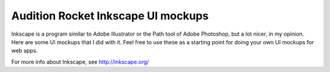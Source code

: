 ===================================
Audition Rocket Inkscape UI mockups
===================================

Inkscape is a program similar to Adobe Illustrator or the Path tool of Adobe Photoshop, but a lot nicer, in my opinion.  Here are some UI mockups that I did with it.  Feel free to use these as a starting point for doing your own UI mockups for web apps.

For more info about Inkscape, see http://inkscape.org/
